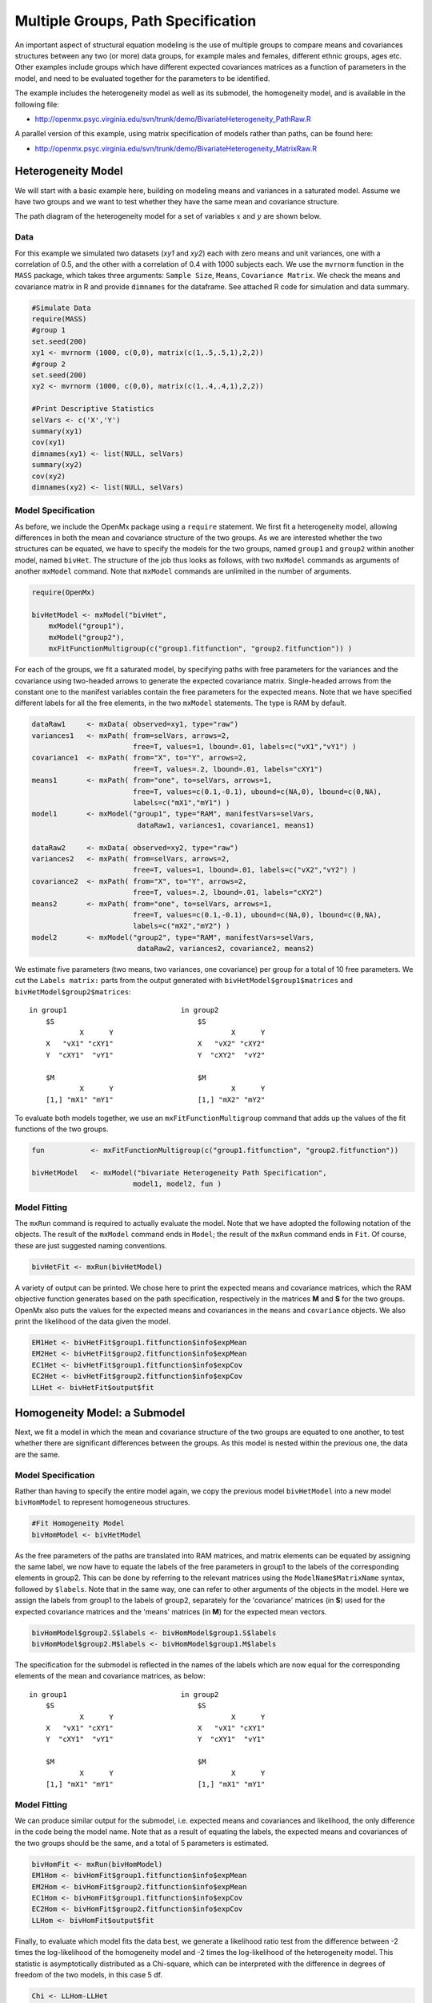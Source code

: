 .. _multiplegroups-path-specification:

Multiple Groups, Path Specification
===================================

An important aspect of structural equation modeling is the use of multiple groups to compare means and covariances structures between any two (or more) data groups, for example males and females, different ethnic groups, ages etc.  Other examples include groups which have different expected covariances matrices as a function of parameters in the model, and need to be evaluated together for the parameters to be identified.

The example includes the heterogeneity model as well as its submodel, the homogeneity model, and is available in the following file:

* http://openmx.psyc.virginia.edu/svn/trunk/demo/BivariateHeterogeneity_PathRaw.R

A parallel version of this example, using matrix specification of models rather than paths, can be found here:

* http://openmx.psyc.virginia.edu/svn/trunk/demo/BivariateHeterogeneity_MatrixRaw.R


Heterogeneity Model
-------------------

We will start with a basic example here, building on modeling means and variances in a saturated model.  Assume we have two groups and we want to test whether they have the same mean and covariance structure.

The path diagram of the heterogeneity model for a set of variables :math:`x` and :math:`y` are shown below.

.. math::
..   :nowrap:
   
..   \begin{eqnarray*} 
..   x = \mu_{x1} + \sigma_{x1}
..   \end{eqnarray*}

.. image:: graph/HeterogeneityModel.png
    :height: 2in  

Data
^^^^

For this example we simulated two datasets (*xy1* and *xy2*) each with zero means and unit variances, one with a correlation of 0.5, and the other with a correlation of 0.4 with 1000 subjects each.  We use the ``mvrnorm`` function in the ``MASS`` package, which takes three arguments: ``Sample Size``, ``Means``, ``Covariance Matrix``.  We check the means and covariance matrix in R and provide ``dimnames`` for the dataframe.  See attached R code for simulation and data summary.

.. code-block:: r

    #Simulate Data
    require(MASS)
    #group 1
    set.seed(200)
    xy1 <- mvrnorm (1000, c(0,0), matrix(c(1,.5,.5,1),2,2))
    #group 2
    set.seed(200)
    xy2 <- mvrnorm (1000, c(0,0), matrix(c(1,.4,.4,1),2,2))

    #Print Descriptive Statistics
    selVars <- c('X','Y')
    summary(xy1)
    cov(xy1)
    dimnames(xy1) <- list(NULL, selVars)
    summary(xy2)
    cov(xy2)
    dimnames(xy2) <- list(NULL, selVars)
    
Model Specification
^^^^^^^^^^^^^^^^^^^

As before, we include the OpenMx package using a ``require`` statement.
We first fit a heterogeneity model, allowing differences in both the mean and covariance structure of the two groups.  As we are interested whether the two structures can be equated, we have to specify the models for the two groups, named ``group1`` and ``group2`` within another model, named ``bivHet``.  The structure of the job thus looks as follows, with two ``mxModel`` commands as arguments of another ``mxModel`` command.  Note that ``mxModel`` commands are unlimited in the number of arguments.

.. code-block:: r

    require(OpenMx)

    bivHetModel <- mxModel("bivHet",
        mxModel("group1"), 
        mxModel("group2"), 
        mxFitFunctionMultigroup(c("group1.fitfunction", "group2.fitfunction")) )
     
For each of the groups, we fit a saturated model, by specifying paths with free parameters for the variances and the covariance using two-headed arrows to generate the expected covariance matrix.  Single-headed arrows from the constant ``one`` to the manifest variables contain the free parameters for the expected means.  Note that we have specified different labels for all the free elements, in the two ``mxModel`` statements.  The type is RAM by default.

.. code-block:: r

    dataRaw1     <- mxData( observed=xy1, type="raw")
    variances1   <- mxPath( from=selVars, arrows=2, 
                            free=T, values=1, lbound=.01, labels=c("vX1","vY1") )
    covariance1  <- mxPath( from="X", to="Y", arrows=2, 
                            free=T, values=.2, lbound=.01, labels="cXY1")
    means1       <- mxPath( from="one", to=selVars, arrows=1, 
                            free=T, values=c(0.1,-0.1), ubound=c(NA,0), lbound=c(0,NA), 
                            labels=c("mX1","mY1") )
    model1       <- mxModel("group1", type="RAM", manifestVars=selVars,
                             dataRaw1, variances1, covariance1, means1)

    dataRaw2     <- mxData( observed=xy2, type="raw")
    variances2   <- mxPath( from=selVars, arrows=2, 
                            free=T, values=1, lbound=.01, labels=c("vX2","vY2") )
    covariance2  <- mxPath( from="X", to="Y", arrows=2, 
                            free=T, values=.2, lbound=.01, labels="cXY2")
    means2       <- mxPath( from="one", to=selVars, arrows=1, 
                            free=T, values=c(0.1,-0.1), ubound=c(NA,0), lbound=c(0,NA), 
                            labels=c("mX2","mY2") )
    model2       <- mxModel("group2", type="RAM", manifestVars=selVars,
                             dataRaw2, variances2, covariance2, means2)
    
We estimate five parameters (two means, two variances, one covariance) per group for a total of 10 free parameters.  We cut the ``Labels matrix:`` parts from the output generated with ``bivHetModel$group1$matrices`` and ``bivHetModel$group2$matrices``::

    in group1                           in group2
        $S                                  $S
                X      Y                            X      Y 
        X   "vX1" "cXY1"                    X   "vX2" "cXY2"
        Y  "cXY1"  "vY1"                    Y  "cXY2"  "vY2" 
                                    
        $M                                  $M
                X      Y                            X      Y 
        [1,] "mX1" "mY1"                    [1,] "mX2" "mY2"

To evaluate both models together, we use an ``mxFitFunctionMultigroup`` command that adds up the values of the fit functions of the two groups.

.. code-block:: r

    fun           <- mxFitFunctionMultigroup(c("group1.fitfunction", "group2.fitfunction"))

    bivHetModel   <- mxModel("bivariate Heterogeneity Path Specification",
                            model1, model2, fun )
    

Model Fitting
^^^^^^^^^^^^^

The ``mxRun`` command is required to actually evaluate the model.  Note that we have adopted the following notation of the objects.  The result of the ``mxModel`` command ends in ``Model``; the result of the ``mxRun`` command ends in ``Fit``.  Of course, these are just suggested naming conventions.

.. code-block:: r

    bivHetFit <- mxRun(bivHetModel)

A variety of output can be printed.  We chose here to print the expected means and covariance matrices, which the RAM objective function generates based on the path specification, respectively in the matrices **M** and **S** for the two groups.  OpenMx also puts the values for the expected means and covariances in the ``means`` and ``covariance`` objects.  We also print the likelihood of the data given the model.

.. code-block:: r

    EM1Het <- bivHetFit$group1.fitfunction$info$expMean
    EM2Het <- bivHetFit$group2.fitfunction$info$expMean
    EC1Het <- bivHetFit$group1.fitfunction$info$expCov
    EC2Het <- bivHetFit$group2.fitfunction$info$expCov
    LLHet <- bivHetFit$output$fit


Homogeneity Model: a Submodel
-----------------------------

Next, we fit a model in which the mean and covariance structure of the two groups are equated to one another, to test whether there are significant differences between the groups.  As this model is nested within the previous one, the data are the same.

Model Specification
^^^^^^^^^^^^^^^^^^^

Rather than having to specify the entire model again, we copy the previous model ``bivHetModel`` into a new model ``bivHomModel`` to represent homogeneous structures.

.. code-block:: r

    #Fit Homogeneity Model
    bivHomModel <- bivHetModel

As the free parameters of the paths are translated into RAM matrices, and matrix elements can be equated by assigning the same label, we now have to equate the labels of the free parameters in group1 to the labels of the corresponding elements in group2.  This can be done by referring to the relevant matrices using the ``ModelName$MatrixName`` syntax, followed by ``$labels``.  Note that in the same way, one can refer to other arguments of the objects in the model.  Here we assign the labels from group1 to the labels of group2, separately for the 'covariance' matrices (in **S**) used for the expected covariance matrices and the 'means' matrices (in **M**) for the expected mean vectors.

.. code-block:: r

    bivHomModel$group2.S$labels <- bivHomModel$group1.S$labels
    bivHomModel$group2.M$labels <- bivHomModel$group1.M$labels

The specification for the submodel is reflected in the names of the labels which are now equal for the corresponding elements of the mean and covariance matrices, as below::

    in group1                           in group2
        $S                                  $S
                X      Y                            X      Y  
        X   "vX1" "cXY1"                    X   "vX1" "cXY1"
        Y  "cXY1"  "vY1"                    Y  "cXY1"  "vY1" 
                                      
        $M                                  $M
                X      Y                            X      Y  
        [1,] "mX1" "mY1"                    [1,] "mX1" "mY1"


Model Fitting
^^^^^^^^^^^^^

We can produce similar output for the submodel, i.e. expected means and covariances and likelihood, the only difference in the code being the model name.  Note that as a result of equating the labels, the expected means and covariances of the two groups should be the same, and a total of 5 parameters is estimated.

.. code-block:: r

    bivHomFit <- mxRun(bivHomModel)
    EM1Hom <- bivHomFit$group1.fitfunction$info$expMean
    EM2Hom <- bivHomFit$group2.fitfunction$info$expMean
    EC1Hom <- bivHomFit$group1.fitfunction$info$expCov
    EC2Hom <- bivHomFit$group2.fitfunction$info$expCov
    LLHom <- bivHomFit$output$fit
        

Finally, to evaluate which model fits the data best, we generate a likelihood ratio test from the difference between -2 times the log-likelihood of the homogeneity model and -2 times the log-likelihood of the heterogeneity model.  This statistic is asymptotically distributed as a Chi-square, which can be interpreted with the difference in degrees of freedom of the two models, in this case 5 df.

.. code-block:: r

    Chi <- LLHom-LLHet
    LRT <- rbind(LLHet,LLHom,Chi)
    LRT

These models may also be specified using matrices instead of paths. See :ref:`multiplegroups-matrix-specification` for matrix specification of these models.
